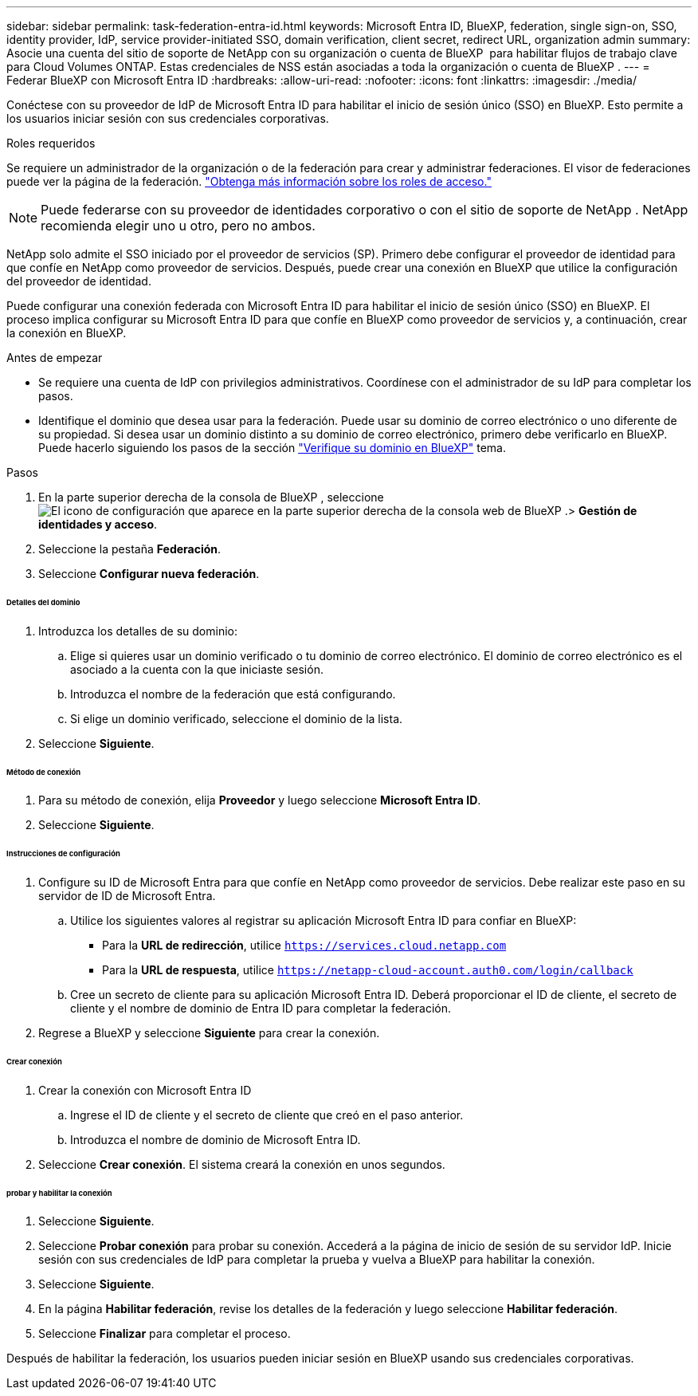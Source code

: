 ---
sidebar: sidebar 
permalink: task-federation-entra-id.html 
keywords: Microsoft Entra ID, BlueXP, federation, single sign-on, SSO, identity provider, IdP, service provider-initiated SSO, domain verification, client secret, redirect URL, organization admin 
summary: Asocie una cuenta del sitio de soporte de NetApp con su organización o cuenta de BlueXP  para habilitar flujos de trabajo clave para Cloud Volumes ONTAP. Estas credenciales de NSS están asociadas a toda la organización o cuenta de BlueXP . 
---
= Federar BlueXP con Microsoft Entra ID
:hardbreaks:
:allow-uri-read: 
:nofooter: 
:icons: font
:linkattrs: 
:imagesdir: ./media/


[role="lead"]
Conéctese con su proveedor de IdP de Microsoft Entra ID para habilitar el inicio de sesión único (SSO) en BlueXP. Esto permite a los usuarios iniciar sesión con sus credenciales corporativas.

.Roles requeridos
Se requiere un administrador de la organización o de la federación para crear y administrar federaciones. El visor de federaciones puede ver la página de la federación. link:reference-iam-predefined-roles.html["Obtenga más información sobre los roles de acceso."]


NOTE: Puede federarse con su proveedor de identidades corporativo o con el sitio de soporte de NetApp . NetApp recomienda elegir uno u otro, pero no ambos.

NetApp solo admite el SSO iniciado por el proveedor de servicios (SP). Primero debe configurar el proveedor de identidad para que confíe en NetApp como proveedor de servicios. Después, puede crear una conexión en BlueXP que utilice la configuración del proveedor de identidad.

Puede configurar una conexión federada con Microsoft Entra ID para habilitar el inicio de sesión único (SSO) en BlueXP. El proceso implica configurar su Microsoft Entra ID para que confíe en BlueXP como proveedor de servicios y, a continuación, crear la conexión en BlueXP.

.Antes de empezar
* Se requiere una cuenta de IdP con privilegios administrativos. Coordínese con el administrador de su IdP para completar los pasos.
* Identifique el dominio que desea usar para la federación. Puede usar su dominio de correo electrónico o uno diferente de su propiedad. Si desea usar un dominio distinto a su dominio de correo electrónico, primero debe verificarlo en BlueXP. Puede hacerlo siguiendo los pasos de la sección link:task-federation-verify-domain.html["Verifique su dominio en BlueXP"] tema.


.Pasos
. En la parte superior derecha de la consola de BlueXP , seleccione image:icon-settings-option.png["El icono de configuración que aparece en la parte superior derecha de la consola web de BlueXP ."]> *Gestión de identidades y acceso*.
. Seleccione la pestaña *Federación*.
. Seleccione *Configurar nueva federación*.


[discrete]
====== Detalles del dominio

. Introduzca los detalles de su dominio:
+
.. Elige si quieres usar un dominio verificado o tu dominio de correo electrónico. El dominio de correo electrónico es el asociado a la cuenta con la que iniciaste sesión.
.. Introduzca el nombre de la federación que está configurando.
.. Si elige un dominio verificado, seleccione el dominio de la lista.


. Seleccione *Siguiente*.


[discrete]
====== Método de conexión

. Para su método de conexión, elija *Proveedor* y luego seleccione *Microsoft Entra ID*.
. Seleccione *Siguiente*.


[discrete]
====== Instrucciones de configuración

. Configure su ID de Microsoft Entra para que confíe en NetApp como proveedor de servicios. Debe realizar este paso en su servidor de ID de Microsoft Entra.
+
.. Utilice los siguientes valores al registrar su aplicación Microsoft Entra ID para confiar en BlueXP:
+
*** Para la *URL de redirección*, utilice  `https://services.cloud.netapp.com`
*** Para la *URL de respuesta*, utilice  `https://netapp-cloud-account.auth0.com/login/callback`


.. Cree un secreto de cliente para su aplicación Microsoft Entra ID. Deberá proporcionar el ID de cliente, el secreto de cliente y el nombre de dominio de Entra ID para completar la federación.


. Regrese a BlueXP y seleccione *Siguiente* para crear la conexión.


[discrete]
====== Crear conexión

. Crear la conexión con Microsoft Entra ID
+
.. Ingrese el ID de cliente y el secreto de cliente que creó en el paso anterior.
.. Introduzca el nombre de dominio de Microsoft Entra ID.


. Seleccione *Crear conexión*. El sistema creará la conexión en unos segundos.


[discrete]
====== probar y habilitar la conexión

. Seleccione *Siguiente*.
. Seleccione *Probar conexión* para probar su conexión. Accederá a la página de inicio de sesión de su servidor IdP. Inicie sesión con sus credenciales de IdP para completar la prueba y vuelva a BlueXP para habilitar la conexión.
. Seleccione *Siguiente*.
. En la página *Habilitar federación*, revise los detalles de la federación y luego seleccione *Habilitar federación*.
. Seleccione *Finalizar* para completar el proceso.


Después de habilitar la federación, los usuarios pueden iniciar sesión en BlueXP usando sus credenciales corporativas.
